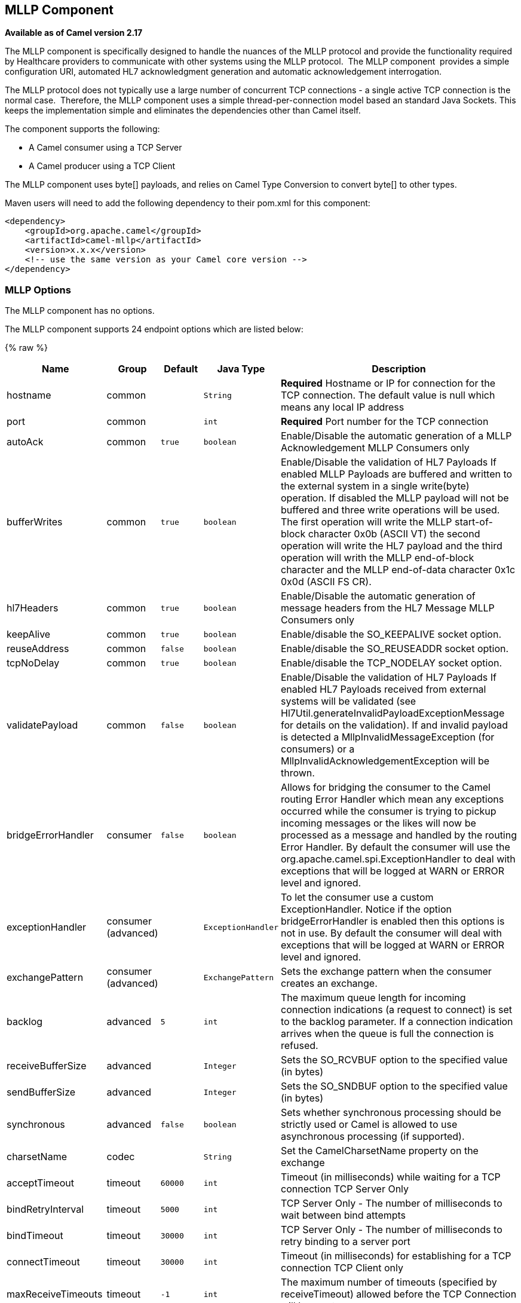## MLLP Component

*Available as of Camel version 2.17*

The MLLP component is specifically designed to handle the nuances of the
MLLP protocol and provide the functionality required by Healthcare
providers to communicate with other systems using the MLLP protocol.
 The MLLP component  provides a simple configuration URI, automated HL7
acknowledgment generation and automatic acknowledgement interrogation.

The MLLP protocol does not typically use a large number of concurrent
TCP connections - a single active TCP connection is the normal case.
 Therefore, the MLLP component uses a simple thread-per-connection model
based an standard Java Sockets. This keeps the implementation simple
and eliminates the dependencies other than Camel itself.

The component supports the following:

* A Camel consumer using a TCP Server
* A Camel producer using a TCP Client

The MLLP component uses byte[] payloads, and relies on Camel Type
Conversion to convert byte[] to other types.  

Maven users will need to add the following dependency to their pom.xml
for this component:

[source,xml]
---------------------------------------------------------
<dependency>
    <groupId>org.apache.camel</groupId>
    <artifactId>camel-mllp</artifactId>
    <version>x.x.x</version>
    <!-- use the same version as your Camel core version -->
</dependency>
---------------------------------------------------------

### MLLP Options



// component options: START
The MLLP component has no options.
// component options: END








// endpoint options: START
The MLLP component supports 24 endpoint options which are listed below:

{% raw %}
[width="100%",cols="2,1,1m,1m,5",options="header"]
|=======================================================================
| Name | Group | Default | Java Type | Description
| hostname | common |  | String | *Required* Hostname or IP for connection for the TCP connection. The default value is null which means any local IP address
| port | common |  | int | *Required* Port number for the TCP connection
| autoAck | common | true | boolean | Enable/Disable the automatic generation of a MLLP Acknowledgement MLLP Consumers only
| bufferWrites | common | true | boolean | Enable/Disable the validation of HL7 Payloads If enabled MLLP Payloads are buffered and written to the external system in a single write(byte) operation. If disabled the MLLP payload will not be buffered and three write operations will be used. The first operation will write the MLLP start-of-block character 0x0b (ASCII VT) the second operation will write the HL7 payload and the third operation will writh the MLLP end-of-block character and the MLLP end-of-data character 0x1c 0x0d (ASCII FS CR).
| hl7Headers | common | true | boolean | Enable/Disable the automatic generation of message headers from the HL7 Message MLLP Consumers only
| keepAlive | common | true | boolean | Enable/disable the SO_KEEPALIVE socket option.
| reuseAddress | common | false | boolean | Enable/disable the SO_REUSEADDR socket option.
| tcpNoDelay | common | true | boolean | Enable/disable the TCP_NODELAY socket option.
| validatePayload | common | false | boolean | Enable/Disable the validation of HL7 Payloads If enabled HL7 Payloads received from external systems will be validated (see Hl7Util.generateInvalidPayloadExceptionMessage for details on the validation). If and invalid payload is detected a MllpInvalidMessageException (for consumers) or a MllpInvalidAcknowledgementException will be thrown.
| bridgeErrorHandler | consumer | false | boolean | Allows for bridging the consumer to the Camel routing Error Handler which mean any exceptions occurred while the consumer is trying to pickup incoming messages or the likes will now be processed as a message and handled by the routing Error Handler. By default the consumer will use the org.apache.camel.spi.ExceptionHandler to deal with exceptions that will be logged at WARN or ERROR level and ignored.
| exceptionHandler | consumer (advanced) |  | ExceptionHandler | To let the consumer use a custom ExceptionHandler. Notice if the option bridgeErrorHandler is enabled then this options is not in use. By default the consumer will deal with exceptions that will be logged at WARN or ERROR level and ignored.
| exchangePattern | consumer (advanced) |  | ExchangePattern | Sets the exchange pattern when the consumer creates an exchange.
| backlog | advanced | 5 | int | The maximum queue length for incoming connection indications (a request to connect) is set to the backlog parameter. If a connection indication arrives when the queue is full the connection is refused.
| receiveBufferSize | advanced |  | Integer | Sets the SO_RCVBUF option to the specified value (in bytes)
| sendBufferSize | advanced |  | Integer | Sets the SO_SNDBUF option to the specified value (in bytes)
| synchronous | advanced | false | boolean | Sets whether synchronous processing should be strictly used or Camel is allowed to use asynchronous processing (if supported).
| charsetName | codec |  | String | Set the CamelCharsetName property on the exchange
| acceptTimeout | timeout | 60000 | int | Timeout (in milliseconds) while waiting for a TCP connection TCP Server Only
| bindRetryInterval | timeout | 5000 | int | TCP Server Only - The number of milliseconds to wait between bind attempts
| bindTimeout | timeout | 30000 | int | TCP Server Only - The number of milliseconds to retry binding to a server port
| connectTimeout | timeout | 30000 | int | Timeout (in milliseconds) for establishing for a TCP connection TCP Client only
| maxReceiveTimeouts | timeout | -1 | int | The maximum number of timeouts (specified by receiveTimeout) allowed before the TCP Connection will be reset.
| readTimeout | timeout | 500 | int | The SO_TIMEOUT value (in milliseconds) used after the start of an MLLP frame has been received
| receiveTimeout | timeout | 10000 | int | The SO_TIMEOUT value (in milliseconds) used when waiting for the start of an MLLP frame
|=======================================================================
{% endraw %}
// endpoint options: END







### MLLP Consumer

The MLLP Consumer supports receiving MLLP-framed messages and sending
HL7 Acknowledgements.  The MLLP Consumer can automatically generate the
HL7 Acknowledgement (HL7 Application Acknowledgements only - AA, AE and
AR), or the acknowledgement can be specified using
the CamelMllpAcknowledgement exchange property.  Additionally, the type
of acknowledgement that will be generated can be controlled by setting
the CamelMllpAcknowledgementType exchange property.

### *Message Headers*

The MLLP Consumer adds these headers on the Camel message:

[width="100%",cols="<34%,<33%,<33%",]
|===========================================
|*Key* |*MSH field* |*Example*
|CamelMllpLocalAddress |  | 
|CamelMllpRemoteAddress |  | 
|CamelMllpSendingApplication |MSH-3 |APPA
|CamelMllpSendingFacility |MSH-4 |FACA
|CamelMllpReceivingApplication |MSH-5 |CAMEL
|CamelMllpReceivingFacility |MSH-6 |FACB
|CamelMllpTimestamp |MSH-7 |20150106235900
|CamelMllpSecurity |MSH-8 | 
|CamelMllpMessageType |MSH-9 |ADT^A04
|CamelMllpEventType |MSH-9-1 |AD4
|CamelMllpTriggerEvent |MSH-9-2 |A04
|CamelMllpMessageControlId |MSH-10 |12345
|CamelMllpProcessingId |MSH-11 |P
|CamelMllpVersionId |MSH-12 |2.3.1
|CamelMllpCharset |MSH-18 | 
|===========================================

All headers are String types. If a header value is missing, its value
is null.

### *Exchange Properties*

The type of acknowledgment the MLLP Consumer generates can be controlled
by these properties on the Camel exchange:

[width="100%",cols="<34%,<33%,<33%",]
|====================================
|*Key* |  |*Example*
|CamelMllpAcknowledgement |  | 
|CamelMllpAcknowledgementType |  | AR
|====================================

All headers are String types. If a header value is missing, its value
is null.

### Consumer Configuration

### MLLP Producer

The MLLP Producer supports sending MLLP-framed messages and receiving
HL7 Acknowledgements.  The MLLP Producer interrogates the HL7
Acknowledgments and raises exceptions if a negative acknowledgement is
received.  The received acknowledgement is interrogated and an exception
is raised in the event of a negative acknowledgement.

### *Message Headers*

The MLLP Producer adds these headers on the Camel message:

[width="100%",cols="<34%,<33%,<33%",]
|===================================
|*Key* |*MSH field* |*Example*
|CamelMllpLocalAddress |  | 
|CamelMllpRemoteAddress |  | 
|CamelMllpAcknowledgement |  | 
|CamelMllpAcknowledgementType |  |AA
|===================================

All headers are String types. If a header value is missing, its value
is null.
